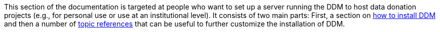 = Documentation for System Administrators
:!toc:
:icons: font
:stem: latexmath
:last-update-label!:
:favicon: ddl_favicon_black.svg
:showtitle!:
:page-pagination:

This section of the documentation is targeted at people who want to set up a server running the DDM to host data
donation projects (e.g., for personal use or use at an institutional level). It consists of two main parts:
First, a section on xref:administrators:installation.adoc[how to install DDM] and then a number of
xref:administrators:topics/index.adoc[topic references] that can be useful to further customize the installation of DDM.

